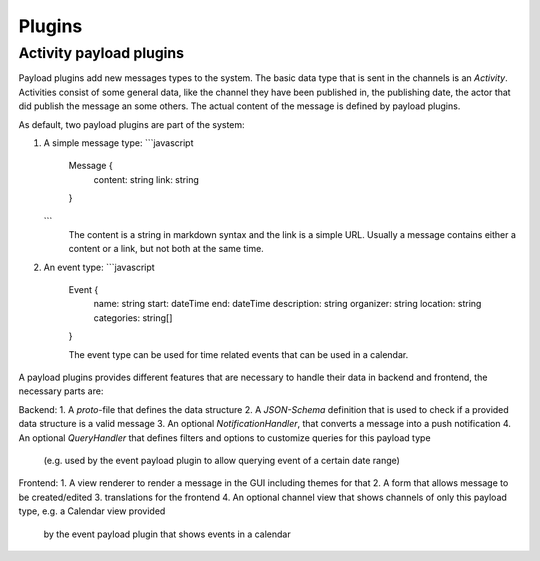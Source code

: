 Plugins
=======

Activity payload plugins
~~~~~~~~~~~~~~~~~~~~~~~~

Payload plugins add new messages types to the system. The basic data type that is sent in the channels is
an `Activity`. Activities consist of some general data, like the channel they have been published in, the
publishing date, the actor that did publish the message an some others. The actual content of the message
is defined by payload plugins.

As default, two payload plugins are part of the system:

1. A simple message type:
   ```javascript
    Message {
        content: string
        link: string
    }
   ```
    The content is a string in markdown syntax and the link is a simple URL. Usually a message contains
    either a content or a link, but not both at the same time.

2. An event type:
   ```javascript
    Event {
        name: string
        start: dateTime
        end: dateTime
        description: string
        organizer: string
        location: string
        categories: string[]
    }

    The event type can be used for time related events that can be used in a calendar.

A payload plugins provides different features that are necessary to handle their data in backend and frontend,
the necessary parts are:

Backend:
1. A `proto`-file that defines the data structure
2. A `JSON-Schema` definition that is used to check if a provided data structure is a valid message
3. An optional `NotificationHandler`, that converts a message into a push notification
4. An optional `QueryHandler` that defines filters and options to customize queries for this payload type
   (e.g. used by the event payload plugin to allow querying event of a certain date range)

Frontend:
1. A view renderer to render a message in the GUI including themes for that
2. A form that allows message to be created/edited
3. translations for the frontend
4. An optional channel view that shows channels of only this payload type, e.g. a Calendar view provided
   by the event payload plugin that shows events in a calendar

